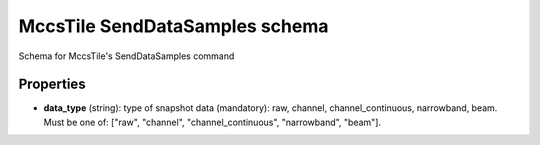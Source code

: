 ===============================
MccsTile SendDataSamples schema
===============================

Schema for MccsTile's SendDataSamples command

**********
Properties
**********

* **data_type** (string): type of snapshot data (mandatory): raw, channel, channel_continuous, narrowband, beam. Must be one of: ["raw", "channel", "channel_continuous", "narrowband", "beam"].


